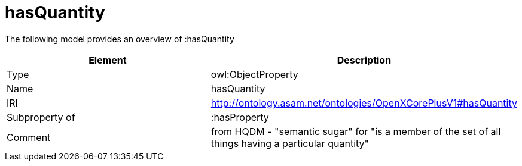 // This file was created automatically by title Untitled No version .
// DO NOT EDIT!

= hasQuantity

//Include information from owl files

The following model provides an overview of :hasQuantity

|===
|Element |Description

|Type
|owl:ObjectProperty

|Name
|hasQuantity

|IRI
|http://ontology.asam.net/ontologies/OpenXCorePlusV1#hasQuantity

|Subproperty of
|:hasProperty

|Comment
|from HQDM - "semantic sugar" for "is a member of the set of all things having a particular quantity"

|===